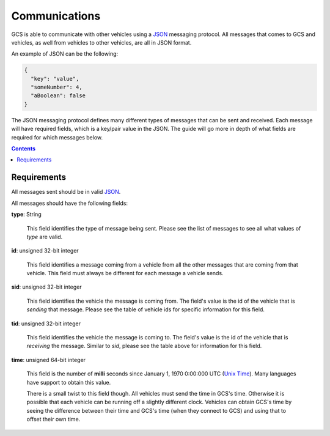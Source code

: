 ==============
Communications
==============

GCS is able to communicate with other vehicles using a JSON_ messaging protocol. All messages that comes to GCS and vehicles, as well from vehicles to other vehicles, are all in JSON format.

An example of JSON can be the following:

.. code-block:: json

  {
    "key": "value",
    "someNumber": 4,
    "aBoolean": false
  }

The JSON messaging protocol defines many different types of messages that can be sent and received. Each message will have required fields, which is a key/pair value in the JSON. The guide will go more in depth of what fields are required for which messages below.

.. contents:: Contents
  :local:

Requirements
------------

All messages sent should be in valid JSON_.

All messages should have the following fields:

**type**: String

  This field identifies the type of message being sent. Please see the list of messages to see all what values of `type` are valid.

**id**: unsigned 32-bit integer

  This field identifies a message coming from a vehicle from all the other messages that are coming from that vehicle. This field must always be different for each message a vehicle sends.

**sid**: unsigned 32-bit integer

  This field identifies the vehicle the message is coming from. The field's value is the id of the vehicle that is *sending* that message. Please see the table of vehicle ids for specific information for this field.

**tid**: unsigned 32-bit integer

  This field identifies the vehicle the message is coming to. The field's value is the id of the vehicle that is *receiving* the message. Similar to `sid`, please see the table above for information for this field.

**time**: unsigned 64-bit integer

  This field is the number of **milli** seconds since January 1, 1970 0:00:000 UTC (`Unix Time`_). Many languages have support to obtain this value.

  There is a small twist to this field though. All vehicles must send the time in GCS's time. Otherwise it is possible that each vehicle can be running off a slightly different clock. Vehicles can obtain GCS's time by seeing the difference between their time and GCS's time (when they connect to GCS) and using that to offset their own time.

.. _JSON: https://www.json.org/
.. _Unix Time: https://currentmillis.com/
